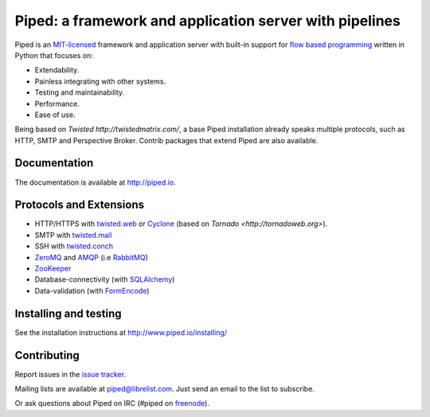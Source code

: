 Piped: a framework and application server with pipelines
========================================================

Piped is an `MIT-licensed <https://github.com/foundit/Piped/blob/develop/LICENSE>`_ framework and
application server with built-in support for
`flow based programming <http://en.wikipedia.org/wiki/Flow-based_programming>`_ written in Python that focuses on:

* Extendability.
* Painless integrating with other systems.
* Testing and maintainability.
* Performance.
* Ease of use.

Being based on `Twisted http://twistedmatrix.com/`, a base Piped installation already speaks multiple protocols, such as HTTP, SMTP and Perspective Broker. Contrib packages that extend Piped are also available.


Documentation
-------------

The documentation is available at http://piped.io.


Protocols and Extensions
------------------------

* HTTP/HTTPS with `twisted.web <http://twistedmatrix.com/trac/wiki/TwistedWeb>`_ or `Cyclone <http://cyclone.io>`_ (based on `Tornado <http://tornadoweb.org>`).
* SMTP with `twisted.mail <http://twistedmatrix.com/trac/wiki/TwistedMail>`_
* SSH with `twisted.conch <http://twistedmatrix.com/trac/wiki/TwistedConch>`_
* `ZeroMQ <http://www.zeromq.org/>`_ and `AMQP <http://www.amqp.org/>`_ (i.e `RabbitMQ <http://www.rabbitmq.com/>`_)
* `ZooKeeper <http://zookeeper.apache.org/>`_
* Database-connectivity (with `SQLAlchemy <http://sqlalchemy.org>`_)
* Data-validation (with `FormEncode <http://www.formencode.org/>`_)


Installing and testing
----------------------

See the installation instructions at http://www.piped.io/installing/


Contributing
------------

Report issues in the `issue tracker <https://github.com/foundit/Piped/issues>`_.

Mailing lists are available at piped@librelist.com. Just send an email to the list to subscribe.

Or ask questions about Piped on IRC (#piped on `freenode <http://freenode.net/>`_).
